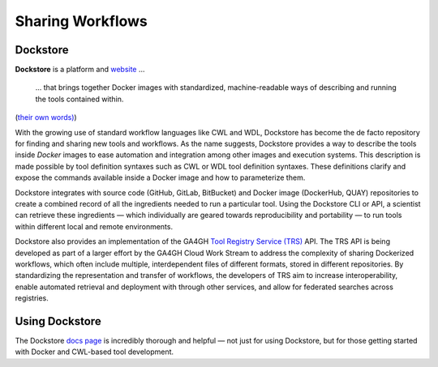 Sharing Workflows
=================

.. meta::
    :description lang=en: Sharing tools and workflows with Dockstore and the Tool Registry Service (TRS) API.

Dockstore
---------

**Dockstore** is a platform and `website <https://dockstore.org/>`_ ...

    ... that brings together Docker images with standardized, machine-readable ways of describing and running the tools contained within.

(`their own words) <https://f1000research.com/articles/6-52/>`_)

With the growing use of standard workflow languages like CWL and WDL, Dockstore has become the de facto repository for finding and sharing new tools and workflows. As the name suggests, Dockstore provides a way to describe the tools inside *Docker* images to ease automation and integration among other images and execution systems. This description is made possible by tool definition syntaxes such as CWL or WDL tool definition syntaxes. These definitions clarify and expose the commands available inside a Docker image and how to parameterize them.

Dockstore integrates with source code (GitHub, GitLab, BitBucket) and Docker image (DockerHub, QUAY) repositories to create a combined record of all the ingredients needed to run a particular tool. Using the Dockstore CLI or API, a scientist can retrieve these ingredients — which individually are geared towards reproducibility and portability — to run tools within different local and remote environments.

Dockstore also provides an implementation of the GA4GH `Tool Registry Service (TRS) <https://github.com/ga4gh/tool-registry-schemas/>`_ API. The TRS API is being developed as part of a larger effort by the GA4GH Cloud Work Stream to address the complexity of sharing Dockerized workflows, which often include multiple, interdependent files of different formats, stored in different repositories. By standardizing the representation and transfer of workflows, the developers of TRS aim to increase interoperability, enable automated retrieval and deployment with through other services, and allow for federated searches across registries.

Using Dockstore
---------------

The Dockstore `docs page <https://docs.dockstore.org//>`_ is incredibly thorough and helpful — not just for using Dockstore, but for those getting started with Docker and CWL-based tool development.
